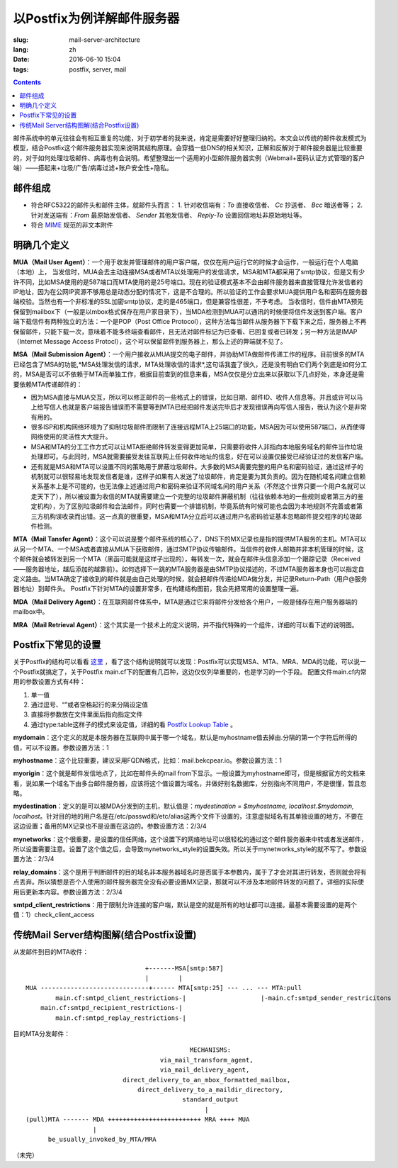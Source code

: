 ======================================================================
以Postfix为例详解邮件服务器
======================================================================

:slug: mail-server-architecture
:lang: zh
:date: 2016-06-10 15:04
:tags: postfix, server, mail

.. contents::

邮件系统中的单元往往会有相互重复的功能，对于初学者的我来说，肯定是需要好好整理归纳的。本文会以传统的邮件收发模式为模型，结合Postfix这个邮件服务器实现来说明其结构原理。会穿插一些DNS的相关知识，正解和反解对于邮件服务器是比较重要的，对于如何处理垃圾邮件、病毒也有会说明。希望整理出一个适用的小型邮件服务器实例（Webmail+密码认证方式管理的客户端）——搭起来+垃圾/广告/病毒过滤+账户安全性+隐私。

邮件组成
--------------------------------------------------

* 符合RFC5322的邮件头和邮件主体，就邮件头而言：
  1. 针对收信端有：*To* 直接收信者、 *Cc* 抄送者、 *Bcc* 暗送者等；
  2. 针对发送端有：*From* 最原始发信者、 *Sender* 其他发信者、 *Reply-To* 设置回信地址非原始地址等。

* 符合 `MIME <https://en.wikipedia.org/wiki/MIME>`_ 规范的非文本附件

明确几个定义
--------------------------------------------------

**MUA（Mail User Agent）**：一个用于收发并管理邮件的用户客户端，仅仅在用户运行它的时候才会运作，一般运行在个人电脑（本地）上，
当发信时，MUA会去主动连接MSA或者MTA以处理用户的发信请求，MSA和MTA都采用了smtp协议，但是又有少许不同，比如MSA使用的是587端口而MTA使用的是25号端口。现在的验证模式基本不会由邮件服务器来直接管理允许发信者的IP地址，因为在公网IP资源不够用总是动态分配的情况下，这是不合理的。所以验证的工作会要求MUA提供用户名和密码在服务器端校验。当然也有一个非标准的SSL加密smtp协议，走的是465端口，但是兼容性很差，不予考虑。
当收信时，信件由MTA预先保留到mailbox下（一般是以mbox格式保存在用户家目录下），当MDA检测到MUA可以通讯的时候便将信件发送到客户端。客户端下载信件有两种独立的方法：一个是POP（Post Office Protocol），这种方法每当邮件从服务器下下载下来之后，服务器上不再保留邮件，只能下载一次，意味着不能多终端查看邮件，且无法对邮件标记为已查看、已回复或者已转发；另一种方法是IMAP（Internet Message Access Protocl），这个可以保留邮件到服务器上，那么上述的弊端就不见了。

**MSA（Mail Submission Agent）**：一个用户接收从MUA提交的电子邮件，并协助MTA做邮件传递工作的程序。目前很多的MTA已经包含了MSA的功能,*MSA处理发信的请求，MTA处理收信的请求*,这句话我査了很久，还是没有明白它们两个到底是如何分工的，MSA是否可以不依赖于MTA而单独工作，根据目前查到的信息来看，MSA仅仅是分立出来以获取以下几点好处，本身还是需要依赖MTA传递邮件的：

* 因为MSA直接与MUA交互，所以可以修正邮件的一些格式上的错误，比如日期、邮件ID、收件人信息等。并且或许可以马上给写信人也就是客户端报告错误而不需要等到MTA已经把邮件发送完毕后才发现错误再向写信人报告，我认为这个是非常有用的。
* 很多ISP和机构网络环境为了抑制垃圾邮件而限制了连接远程MTA上25端口的功能，MSA因为可以使用587端口，从而使得网络使用的灵活性大大提升。
* MSA和MTA的分工工作方式可以让MTA拒绝邮件转发变得更加简单，只需要将收件人非指向本地服务域名的邮件当作垃圾处理即可。与此同时，MSA就需要接受发往互联网上任何收件地址的信息，好在可以设置仅接受已经验证过的发信客户端。
* 还有就是MSA和MTA可以设置不同的策略用于屏蔽垃圾邮件。大多数的MSA需要完整的用户名和密码验证，通过这样子的机制就可以很轻易地发现发信者是谁，这样子如果有人发送了垃圾邮件，肯定是要为其负责的。因为在随机域名间建立信赖关系基本上是不可能的，也无法像上述通过用户和密码来验证不同域名间的用户关系（不然这个世界只要一个用户名就可以走天下了），所以被设置为收信的MTA就需要建立一个完整的垃圾邮件屏蔽机制（往往依赖本地的一些规则或者第三方的鉴定机构），为了区别垃圾邮件和合法邮件，同时也需要一个排错机制，毕竟系统有时候可能也会因为本地规则不完善或者第三方机构误收录而出错。这一点真的很重要，MSA和MTA分立后可以通过用户名密码验证基本忽略邮件提交程序的垃圾邮件检测。

**MTA（Mail Tansfer Agent）**：这个可以说是整个邮件系统的核心了，DNS下的MX记录也是指的提供MTA服务的主机。MTA可以从另一个MTA、一个MSA或者直接从MUA下获取邮件，通过SMTP协议传输邮件。当信件的收件人邮箱并非本机管理的时候，这个邮件就会被转发到另一个MTA（黑函可能就是这样子出现的），每转发一次，就会在邮件头信息添加一个跟踪记录（Received——服务器地址，越后添加的越靠前）。如何选择下一跳的MTA服务器是由SMTP协议描述的，不过MTA服务器本身也可以指定自定义路由。当MTA确定了接收到的邮件就是由自己处理的时候，就会把邮件传递给MDA做分发，并记录Return-Path（用户@服务器地址）到邮件头。
Postfix下针对MTA的设置非常多，在构建结构图前，我会先把常用的设置整理一遍。

**MDA（Mail Delivery Agent）**：在互联网邮件体系中，MTA是通过它来将邮件分发给各个用户，一般是储存在用户服务器端的mailbox中。

**MRA（Mail Retrieval Agent）**：这个其实是一个技术上的定义说明，并不指代特殊的一个组件，详细的可以看下述的说明图。

Postfix下常见的设置
--------------------------------------------------

关于Postfix的结构可以看看 `这里 <http://www.postfix.org/OVERVIEW.html>`_ ，看了这个结构说明就可以发现：Postfix可以实现MSA、MTA、MRA、MDA的功能，可以说一个Postfix就搞定了，关于Postfix main.cf下的配置有几百种，这边仅仅列举重要的，也是学习的一个手段。
配置文件main.cf内常用的参数设置方式有4种：

1. 单一值
2. 通过逗号、“\”或者空格起行的来分隔设定值
3. 直接将参数放在文件里面后指向指定文件
4. 通过type:table这样子的模式来设定值，详细的看 `Postfix Lookup Table <http://www.postfix.org/DATABASE_README.html>`_ 。

**mydomain**：这个定义的就是本服务器在互联网中属于哪一个域名，默认是myhostname值去掉由.分隔的第一个字符后所得的值，可以不设置。参数设置方法：1

**myhostname**：这个比较重要，建议采用FQDN格式，比如：mail.bekcpear.io。参数设置方法：1

**myorigin**：这个就是邮件发信地点了，比如在邮件头的mail from下显示。一般设置为myhostname即可，但是根据官方的文档来看，说如果一个域名下由多台邮件服务器，应该将这个值设置为域名，并做好别名数据库，分别指向不同用户，不是很懂，暂且忽略。

**mydestination**：定义的是可以被MDA分发到的主机，默认值是：`mydestination = $myhostname, localhost.$mydomain, localhost`。针对目的地的用户名是在/etc/passwd和/etc/alias这两个文件下设置的，注意虚拟域名有其单独设置的地方，不要在这边设置；备用的MX记录也不是设置在这边的。参数设置方法：2/3/4

**mynetworks**：这个很重要，是设置的信任网络，这个设置下的网络地址可以很轻松的通过这个邮件服务器来中转或者发送邮件，所以设置需要注意。设置了这个值之后，会导致mynetworks\_style的设置失效。所以关于mynetworks\_style的就不写了。参数设置方法：2/3/4

**relay\_domains**：这个是用于判断邮件的目的域名非本服务器域名时是否属于本参数内，属于了才会对其进行转发，否则就会将有点丢弃。所以猜想是否个人使用的邮件服务器完全没有必要设置MX记录，那就可以不涉及本地邮件转发的问题了。详细的实际使用后更新本内容。参数设置方法：2/3/4

**smtpd\_client\_restrictions**：用于限制允许连接的客户端，默认是空的就是所有的地址都可以连接。最基本需要设置的是两个值：1）check\_client\_access

传统Mail Server结构图解(结合Postfix设置)
--------------------------------------------------

从发邮件到目的MTA收件：

::

                                  +-------MSA[smtp:587]
                                  |        |
  MUA -----------------------------+------ MTA[smtp:25] --- ... --- MTA:pull
          main.cf:smtpd_client_restrictions-|                    |-main.cf:smtpd_sender_restricitons
      main.cf:smtpd_recipient_restrictions-|
          main.cf:smtpd_replay_restrictions-|

目的MTA分发邮件：

::

                                              MECHANISMS:
                                      via_mail_transform_agent,
                                      via_mail_delivery_agent,
                            direct_delivery_to_an_mbox_formatted_mailbox,
                                direct_delivery_to_a_maildir_directory,
                                            standard_output
                                                  |
  (pull)MTA ------- MDA +++++++++++++++++++++++++ MRA ++++ MUA
                    |
        be_usually_invoked_by_MTA/MRA


（未完）
